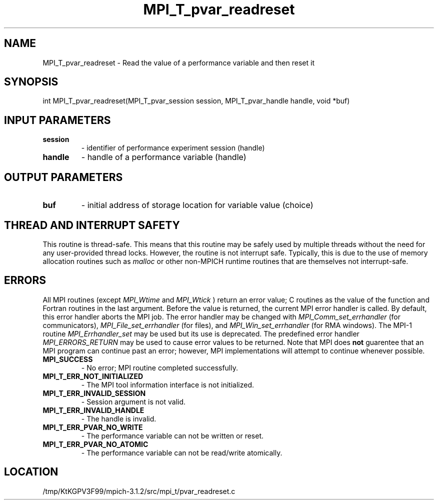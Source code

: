 .TH MPI_T_pvar_readreset 3 "7/21/2014" " " "MPI"
.SH NAME
MPI_T_pvar_readreset \-  Read the value of a performance variable and then reset it 
.SH SYNOPSIS
.nf
int MPI_T_pvar_readreset(MPI_T_pvar_session session, MPI_T_pvar_handle handle, void *buf)
.fi
.SH INPUT PARAMETERS
.PD 0
.TP
.B session 
- identifier of performance experiment session (handle)
.PD 1
.PD 0
.TP
.B handle 
- handle of a performance variable (handle)
.PD 1

.SH OUTPUT PARAMETERS
.PD 0
.TP
.B buf 
- initial address of storage location for variable value (choice)
.PD 1

.SH THREAD AND INTERRUPT SAFETY

This routine is thread-safe.  This means that this routine may be
safely used by multiple threads without the need for any user-provided
thread locks.  However, the routine is not interrupt safe.  Typically,
this is due to the use of memory allocation routines such as 
.I malloc
or other non-MPICH runtime routines that are themselves not interrupt-safe.

.SH ERRORS

All MPI routines (except 
.I MPI_Wtime
and 
.I MPI_Wtick
) return an error value;
C routines as the value of the function and Fortran routines in the last
argument.  Before the value is returned, the current MPI error handler is
called.  By default, this error handler aborts the MPI job.  The error handler
may be changed with 
.I MPI_Comm_set_errhandler
(for communicators),
.I MPI_File_set_errhandler
(for files), and 
.I MPI_Win_set_errhandler
(for
RMA windows).  The MPI-1 routine 
.I MPI_Errhandler_set
may be used but
its use is deprecated.  The predefined error handler
.I MPI_ERRORS_RETURN
may be used to cause error values to be returned.
Note that MPI does 
.B not
guarentee that an MPI program can continue past
an error; however, MPI implementations will attempt to continue whenever
possible.

.PD 0
.TP
.B MPI_SUCCESS 
- No error; MPI routine completed successfully.
.PD 1
.PD 0
.TP
.B MPI_T_ERR_NOT_INITIALIZED 
- The MPI tool information interface is not initialized.
.PD 1
.PD 0
.TP
.B MPI_T_ERR_INVALID_SESSION 
- Session argument is not valid.
.PD 1
.PD 0
.TP
.B MPI_T_ERR_INVALID_HANDLE 
- The handle is invalid.
.PD 1
.PD 0
.TP
.B MPI_T_ERR_PVAR_NO_WRITE 
- The performance variable can not be written or reset.
.PD 1
.PD 0
.TP
.B MPI_T_ERR_PVAR_NO_ATOMIC 
- The performance variable can not be read/write atomically.
.PD 1
.SH LOCATION
/tmp/KtKGPV3F99/mpich-3.1.2/src/mpi_t/pvar_readreset.c
